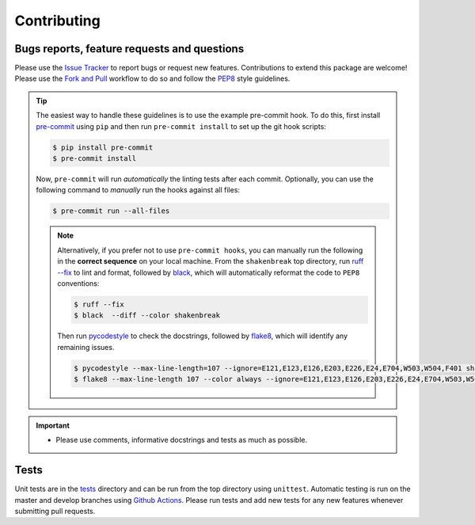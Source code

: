 Contributing
=======================================

Bugs reports, feature requests and questions
---------------------------------------------

Please use the `Issue Tracker <https://github.com/SMTG-Bham/ShakeNBreak/issues>`_ to report bugs or
request new features. Contributions to extend this package are welcome! Please use the
`Fork and Pull <https://docs.github.com/en/get-started/quickstart/contributing-to-projects>`_
workflow to do so and follow the `PEP8 <https://peps.python.org/pep-0008/>`_ style guidelines.

.. TIP::
    The easiest way to handle these guidelines is to use the example pre-commit hook.
    To do this, first install `pre-commit <https://pre-commit.com/>`_ using ``pip`` and then run ``pre-commit install`` to set up the git hook scripts:

    .. code:: bash

        $ pip install pre-commit
        $ pre-commit install

    Now, ``pre-commit`` will run *automatically* the linting tests after each commit.
    Optionally, you can use the following command to *manually* run the hooks against all files:

    .. code:: bash

        $ pre-commit run --all-files

    .. NOTE::
        Alternatively, if you prefer not to use ``pre-commit hooks``, you can manually run the following in the **correct sequence**
        on your local machine. From the ``shakenbreak`` top directory, run `ruff --fix <https://docs.astral.sh/ruff/>`_ to lint and format, followed by
        `black <https://black.readthedocs.io/en/stable/index.html>`_, which will automatically reformat the code to ``PEP8`` conventions:

        .. code:: bash

            $ ruff --fix
            $ black  --diff --color shakenbreak

        Then run `pycodestyle <https://pycodestyle.pycqa.org/en/latest/>`_ to check the docstrings,
        followed by `flake8 <https://flake8.pycqa.org/en/latest/>`_, which will identify any remaining issues.

        .. code:: bash

            $ pycodestyle --max-line-length=107 --ignore=E121,E123,E126,E203,E226,E24,E704,W503,W504,F401 shakenbreak
            $ flake8 --max-line-length 107 --color always --ignore=E121,E123,E126,E203,E226,E24,E704,W503,W504,F401 shakenbreak

.. IMPORTANT::
    - Please use comments, informative docstrings and tests as much as possible.

Tests
-------

Unit tests are in the `tests <https://github.com/SMTG-Bham/ShakeNBreak/tree/main/tests>`_ directory
and can be run from the top directory using ``unittest``. Automatic testing is run on the master and
develop branches using `Github Actions <https://docs.github.com/en/actions>`_. Please
run tests and add new tests for any new features whenever submitting pull requests.
